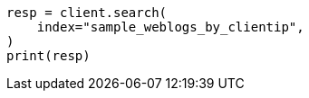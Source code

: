 // This file is autogenerated, DO NOT EDIT
// transform/examples.asciidoc:296

[source, python]
----
resp = client.search(
    index="sample_weblogs_by_clientip",
)
print(resp)
----
